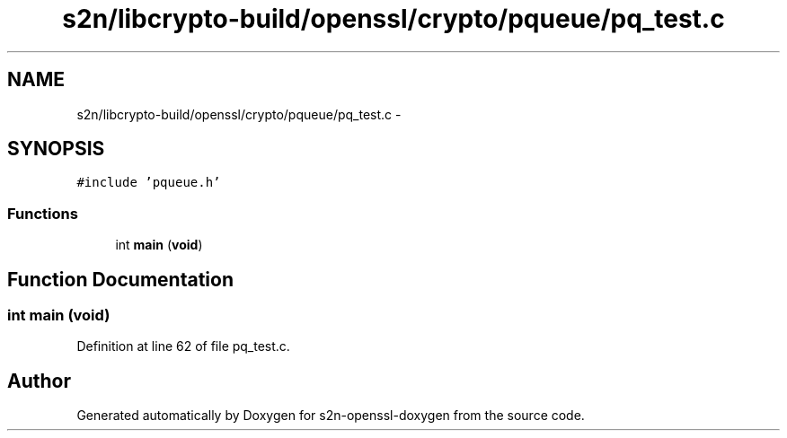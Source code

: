 .TH "s2n/libcrypto-build/openssl/crypto/pqueue/pq_test.c" 3 "Thu Jun 30 2016" "s2n-openssl-doxygen" \" -*- nroff -*-
.ad l
.nh
.SH NAME
s2n/libcrypto-build/openssl/crypto/pqueue/pq_test.c \- 
.SH SYNOPSIS
.br
.PP
\fC#include 'pqueue\&.h'\fP
.br

.SS "Functions"

.in +1c
.ti -1c
.RI "int \fBmain\fP (\fBvoid\fP)"
.br
.in -1c
.SH "Function Documentation"
.PP 
.SS "int main (\fBvoid\fP)"

.PP
Definition at line 62 of file pq_test\&.c\&.
.SH "Author"
.PP 
Generated automatically by Doxygen for s2n-openssl-doxygen from the source code\&.
